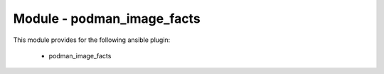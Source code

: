 ===========================
Module - podman_image_facts
===========================


This module provides for the following ansible plugin:

    * podman_image_facts


.. ansibleautoplugin::
   :module: tripleo_ansible/ansible_plugins/modules/podman_image_facts.py
   :documentation: true
   :examples: true
